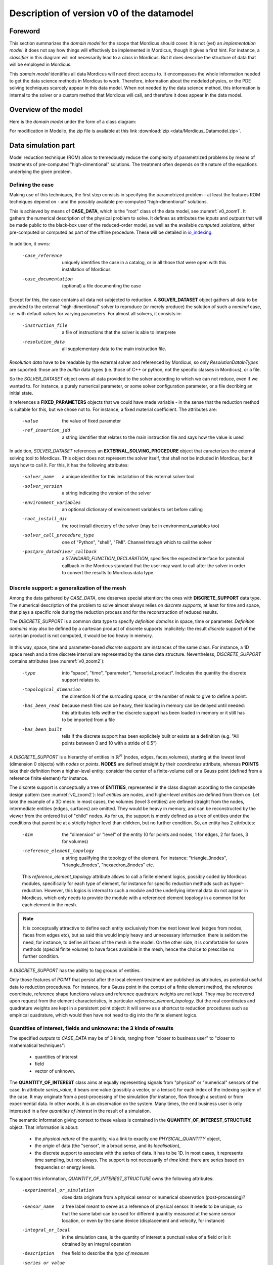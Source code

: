 .. _class_diagram:

Description of version v0 of the datamodel
==========================================

Foreword
--------

This section summarizes the *domain model* for the scope that Mordicus should cover. It is not (yet) an *implementation model*: it does not say how things will effectively be implemented in Mordicus, though it gives a first hint. For instance, a *classifier* in this diagram will not necessarily lead to a *class* in Mordicus. But it does describe the structure of data that will be employed in Mordicus.

This *domain model* identifies all data Mordicus will need direct access to. It encompasses the whole information needed to get the data science methods in Mordicus to work. Therefore, information about the modeled physics, or the PDE solving techniques scarcely appear in this data model. When not needed by the data science method, this information is internal to the solver or a custom method that Mordicus will call, and therefore it does appear in the data model.

Overview of the model
---------------------

Here is the *domain model* under the form of a class diagram:

.. image:: images/REFERENCE_CLASS_DIAGRAM.png

For modification in Modelio, the zip file is available at this link :download:`zip <data/Mordicus_Datamodel.zip>`.

Data simulation part
--------------------

Model reduction technique (ROM) allow to tremedously reduce the complexity of parametrized problems by means of treatments of pre-computed "high-dimentional" solutions. The treatment often depends on the nature of the equations underlying the given problem.

.. _case_data:

Defining the case
^^^^^^^^^^^^^^^^^

Making use of this techniques, the first step consists in specifying the parametrized problem - at least the features ROM techniques depend on - and the possibly available pre-computed "high-dimentional" solutions.

This is achieved by means of **CASE_DATA**, which is the "root" class of the data model, see :numref:`v0_zoom1`. It gathers the numerical description of the physical problem to solve. It defines as attributes the *inputs* and *outputs* that will be made public to the black-box user of the reduced-order model, as well as the available *computed_solutions*, either pre-computed or computed as part of the offline procedure. These will be detailed in io_indexing_.

.. _v0_zoom1:
.. figure:: images/v0_zoom1.png

In addition, it owns:

 -case_reference       uniquely identifies the case in a catalog, or in all those that were open with this installation of Mordicus
 -case_documentation   (optional) a file documenting the case

Except for this, the case contains all data not subjected to reduction. A **SOLVER_DATASET** object gathers all data to be provided to the external "high-dimentional" solver to reproduce (or merely produce) the solution of such a *nominal* case, i.e. with default values for varying parameters. For almost all solvers, it consists in:

 -instruction_file     a file of instructions that the solver is able to interprete
 -resolution_data      all supplementary data to the main instruction file. 

*Resolution data* have to be readable by the external solver and referenced by Mordicus, so only *ResolutionDataInTypes* are suported: those are the *builtin* data types (i.e. those of C++ or python, not the specific classes in Mordicus), or a file.

So the *SOLVER_DATASET* object owns all data provided to the solver according to which we can not reduce, even if we wanted to. For instance, a purely numerical parameter, or some solver configuration parameter, or a file decribing an initial state.

It references a **FIXED_PARAMETERS** objects that we could have made variable - in the sense that the reduction method is suitable for this, but we chose not to. For instance, a fixed material coefficient. The attributes are:

 -value                the value of fixed parameter
 -ref_insertion_jdd    a string identifier that relates to the main instruction file and says how the value is used

 .. todo::
     In the *domain model* as drawn up, *FIXED_PARAMETER* and *VARIABLE_PARAMETER* only supports real values. It's important in the future to extend this to support at least: input time signal and discrete support. Indeed, input time signals are the varying data for a family of model mainly for linear problems. As for discrete supports, they come into play in advanced method with a non-parametrized variable geometry. It's important to support both in Mordicus, which seems not too complicated given that the corresponding objects exist in Mordicus (respectively *QUANTITY_OF_INTEREST* and *DISCRETE_SUPPORT* to be explained later).

In addition, *SOLVER_DATASET* references an **EXTERNAL_SOLVING_PROCEDURE** object that caracterizes the external solving tool to Mordicus. This object does not represent the solver itself, that shall not be included in Mordicus, but it says how to call it. For this, it has the following attributes:

 -solver_name                  a unique identifier for this installation of this external solver tool
 -solver_version               a string indicating the version of the solver
 -environment_variables        an optional dictionary of environment variables to set before calling
 -root_install_dir             the root install directory of the solver (may be in environment_variables too)
 -solver_call_procedure_type   one of "Python", "shell", "FMI". Channel through which to call the solver
 -postpro_datadriver_callback  a *STANDARD_FUNCTION_DECLARATION*, specifies the expected interface for
                               potential callback in the Mordicus standard that the user may want to call
                               after the solver in order to convert the results to Mordicus data type.


Discrete support: a generalization of the mesh
^^^^^^^^^^^^^^^^^^^^^^^^^^^^^^^^^^^^^^^^^^^^^^

Among the data gathered by *CASE_DATA*, one deserves special attention: the ones with **DISCRETE_SUPPORT** data type. The numerical description of the problem to solve almost always relies on *discrete supports*, at least for time and space, that plays a specific role during the reduction process and for the reconstruction of reduced results.

The *DISCRETE_SUPPORT* is a common data type to specify *definition domains* in space, time or parameter. *Definition domains* may also be defined by a cartesian product of discrete supports implicitely: the result *discrete support* of the cartesian product is not computed, it would be too heavy in memory.

.. _v0_zoom2:
.. figure:: images/v0_zoom2.png

.. todo::
   Represent this ability to do cartesian products on the datamodel by a reference of *DISCRETE_SUPPORT* onto itself.

In this way, space, time and parameter-based *discrete supports* are instances of the same class. For instance, a 1D space mesh and a time discrete interval are represented by the same data structure. Nevertheless, *DISCRETE_SUPPORT* contains attributes (see :numref:`v0_zoom2`):

 -type                    into "space", "time", "parameter", "tensorial_product". Indicates the quantity the discrete support relates to.
 -topological_dimension   the dimention N of the surrouding space, or the number of reals to give to define a point.
 -has_been_read           because mesh files can be heavy, their loading in memory can be delayed until needed:
                          this attributes tells wether the discrete support has been loaded in memory or it still has to be imported from a file
 -has_been_built          tells if the discrete support has been explicitely built or exists as a definition (e.g. "All points between 0 and 10 with a stride of 0.5")

.. todo::
    For not yet loaded mesh, add a file attribute.

A *DISCRETE_SUPPORT* is a hierarchy of entities in :math:`\mathbb{R}^N` (nodes, edges, faces,volumes), starting at the lowest level (dimension 0 objects) with *nodes* or *points*. **NODES** are defined straight by their *coordinates* attribute, whereas **POINTS** take their definition from a higher-level entity: consider the center of a finite-volume cell or a Gauss point (defined from a reference finite element) for instance.

The discrete support is conceptually a tree of **ENTITIES**, represented in the class diagram according to the composite design pattern (see :numref:`v0_zoom2`): leaf *entities* are nodes, and higher-level *entities* are defined from them on. Let take the example of a 3D mesh: in most cases, the volumes (level 3 entities) are defined straight from the nodes, intermediate entities (edges, surfaces) are omitted. They would be heavy in memory, and can be reconstructed by the viewer from the ordered list of "child" nodes. As for us, the support is merely defined as a tree of entities under the conditions that parent be at a strictly higher level than children, but no further condition. So, an entity has 2 attributes:

 -dim                          the "dimension" or "level" of the entity (0 for points and nodes, 1 for edges, 2 for faces, 3 for volumes)
 -reference_element_topology   a string qualifying the topology of the element. For instance: "triangle_3nodes", "triangle_6nodes", "hexaedron_8nodes" etc.
                               
 
 This *reference_element_topology* attribute allows to call a finite element logics, possibly coded by Mordicus modules, specifically for each type of element, for instance for specific reduction methods such as hyper-reduction. However, this logics is internal to such a module and the underlying internal data do not appear in Mordicus, which only needs to provide the module with a referenced element topology in a common list for each element in the mesh.

.. note::
    It is conceptually attractive to define each entity exclusively from the next lower level (edges from nodes, faces from edges etc), but as said this would imply heavy and unnecessary information: there is seldom the need, for instance, to define all faces of the mesh in the model. On the other side, it is comfortable for some methods (special finite volume) to have faces available in the mesh, hence the choice to prescribe no further condition.

A *DISCRETE_SUPPORT* has the ability to tag groups of entities.

.. todo::
    Represent this ability in class diagram.

Only those features of *POINT* that persist after the local element treatment are published as attributes, as potential useful data to reduction procedures. For instance, for a Gauss point in the context of a finite element method, the reference coordinate, reference shape functions values and reference quadrature weights are *not* kept. They may be recovered upon request from the element characteristics, in particular *reference_element_topology*. But the real coordinates and quadrature weights are kept in a persistent point object: it will serve as a shortcut to reduction procedures such as empirical quadrature, which would then have not need to dig into the finite element logics.

.. _types_of_result:

Quantities of interest, fields and unknowns: the 3 kinds of results
^^^^^^^^^^^^^^^^^^^^^^^^^^^^^^^^^^^^^^^^^^^^^^^^^^^^^^^^^^^^^^^^^^^

The specified *outputs* to *CASE_DATA* may be of 3 kinds, ranging from "closer to business user" to "closer to mathematical techniques":

    * quantities of interest

    * field

    * vector of unknown.

The **QUANTITY_OF_INTEREST** class aims at equally representing signals from "physical" or "numerical" sensors of the case. In attribute *series_value*, it bears one value (possibly a vector, or a tensor) for each index of the indexing system of the case. It may originate from a post-processing of the simulation (for instance, flow through a section) or from experimental data. In other words, it is an observation on the system. Many times, the end business user is only interested in a few *quantities of interest* in the result of a simulation.

The semantic information giving context to these values is contained in the **QUANTITY_OF_INTEREST_STRUCTURE** object. That information is about:

    * the *physical nature* of the quantity, via a link to exactly one *PHYSICAL_QUANTITY* object,

    * the *origin* of data (the "sensor", in a broad sense, and its *localisation*),

    * the discrete support to associate with the series of data. It has to be 1D. In most cases, it represents time sampling, but not always. The support is not necessarily of *time* kind: there are series based on frequencies or energy levels.

To support this information, *QUANTITY_OF_INTEREST_STRUCTURE* owns the following attributes:

 -experimental_or_simulation         does data originate from a physical sensor or numerical observation (post-processing)?
 -sensor_name                        a free label meant to serve as a reference of physical sensor. It needs to be unique, so that
                                     the same label can be used for different quantity measured at the same sensor location, or even
                                     by the same device (displacement and velocity, for instance)
 -integral_or_local                  in the simulation case, is the quantity of interest a punctual value of a field or is it obtained
                                     by an integral operation
 -description                        free field to describe the *type of measure*
 -series_or_value                    is the value a series (in most case) or just a value. In the latter case, no discrete support
                                     should be provided.


.. note::
    It is debatable that the *experimental_or_simulation* should be supported by *QUANTITY_OF_INTEREST_STRUCTURE*. One might want to have the same structure both for experimental and simulation data, in order to relate and compare them easily. For instance, for PBDW method, it is appreciable to know at a glance what the localisation operation is to get the numerical counterpart of an experimental signal.

.. todo::
    Put *experimental_or_simulation* in *QUANTITY_OF_INTEREST* instead ?

About the nature of the quantity, a *QUANTITY_OF_INTEREST_STRUCTURE* is associated with a single **PHYSICAL_QUANTITY**, an object that describes its physical *nature*. A physical quantity is composed of:

 -label                         explicit of the nature of the quantity. May be chosen in a preexisting list 
                                ("displacement", "velocity", "first Piloa-Kirschhoff stress"...) or a free value
                                The preexisting list may be provided straight from other norms (CGNS) or systems of measurements.
                                One can never be exhaustive, so the user should still be able to provide a value not in a closed list.
 -unit                          Tells in what unit data is expected to be provided. Idem: adopt a system of measurement (SI, LH...) 
                                of one or the other norm.                      
 -tensor_order                  it is the order of the provided tensor values. 0 for scalars, 1 for vectors, 2 for matrices etc.
                                Not to be confused with the number of components in each direction,
                                that most of the times depends on the order of the underlying space (i.e.
                                the *topological dimension* N of the spatial discrete support.
 -extensive_or_intensive        Is the quantity intensive or extensive.
 -available_components          A exhaustive list with the names of possible component names for each value (for vectors and tensors).
                                For instance, for velocities, it will be 'Vx', 'Vy', 'Vz'


As for the support of the series of data, a series of data is nothing but a field with a support of topological dimension 1. So its structure is a special case of the *FIELD_STRUCTURE* to be seen next.

The **FIELD** class represents a set of "homogeneous" values (values corresponding to the same *PHYSICAL_QUANTITY*) spread out over a multi-dimentional discrete support. The physics of fields classically lays its interest in determining fields defined as a function of space, say :math:`f(\mathbf{X})`, with :math:`\mathbf{X}` the spatial coordinate. This is a continuous notion that needs a discrete representation to be usable by a computer. For this, an approximation space is used which consists in a finite combination of basis functions over the spatial domain :math:`\Omega`.

In all PDE discretizations methods, each coefficient related to a basis function is typically associated to an entity of the discrete support: in "standard" finite-volumes, that would be the center of the cells, in Lagrange or Hermite finite elements the nodes of the mesh, in some discontinuous Galerkin methods the edges and volumes etc.

These associations allow to build a discrete representation of the field under the form of a *vector of value* attribute qualified by a **FIELD_STRUCTURE**.

Following this, the *FIELD_STRUCTURE* references:

    * a single discrete support through *support* attribute;

    * a single *PHYSICAL_QUANTITY* through *quantity* attribute.

In addition to the expected size (*vector_size* attribute) of the vector of values, the *FIELD_STRUCTURE* is composed of *VALUE_SUPPORT*, each of which associates an index in the vector (*value_index* attribute) with an *entity* of the *discrete support*.

**VALUE_SUPPORT** has thus the following attributes:

 -value_index                    the index of the value of the first component associated with the entity
 -number_actual_components       the number of assigned components of the field at this entity
 -actual_components              the list of these assigned components, to be chosen among the *available_components* 
                                 of the *PHYSICAL_QUANTITY* of the field structure

The *FIELD_STRUCTURE* is also endowed with a *entity2validex* attribute, which provides the reverse connection of *value supports*: for a given entity, it returns the *value suppors* relying on it. Through that information is conceptually redundant (it could be built from a reverse analysis of the *value supports*), it has to be kept in memory, and maintained up to date, for obvious performance purposes.

With this in mind, let us come back to the *localisation* description of *QUANTITY_OF_INTEREST_STRUCTURE*. For this, a new **RESTRICTION_FIELD_STRUCTURE** object is introduced. This object is used to qualify a vector of values that does not correspond to a full-dimensional field, but to the coordinates in a basis of a **subspace** of the original approximation space. There is a need for this in many circumstances:

    * performing DOF elimination (for instance a wall boundary condition in a CFD computation),
      
    * locating a sensor, specifying how to derive a *quantity of interest* from a *field*,
      
    * and obviously representing the reduced coordinates with respect to empirical modes.

The informations contained in *RESTRICTION_FIELD_STRUCTURE* allow to build a :math:`\mathbf{Z} \in \mathbb{R}^{N \times n}` matrix, that link the coordinates :math:`\mathbf{u} \in \mathbb{R}^N` of the full-space basis with the coordinates :math:`:mathbf{a} \in \mathbb{R}^n` in the reduced-space basis. This relation is:

    * typically :math:`\mathbf{u} = \mathbf{Z} \mathbf{a}` for DOF elimination, with :math:`\mathbf{Z}` a basis of the null-space of the the constraint matrix :math:`\mathbf{B}` (i.e. such that :math:`\mathbf{Z}` has full rank and :math:`\mathbf{B} \mathbf{Z} = 0`;

    * typically :math:`\mathbf{a} = \mathbf{Z}^T \mathbf{u}` to reproduce a sensor's signal from a field;

    * typically :math:`\mathbf{u} = \mathbf{Z} \mathbf{a}` for reduced coordinates with respect to modes, with :math:`\mathbf{Z}` the matrix of modes.

The full-space structure associated with :math:`\mathbf{u}` is provided with the *reference_field_structure* attribute. To support the above cases, the *RESTRICTION_FIELD_STRUCTURE* possesses a *left_or_right_Z* attribute that says whether the built :math:`\mathbf{Z}` matrix is defined as :math:`\mathbf{u} = \mathbf{Z} \mathbf{a}` (left) or :math:`\mathbf{a} = \mathbf{Z}^T \mathbf{u}` (right).

The columns of the Z-matrix can be defined:

    * as *FIELDS* by the *Z_columns* attribute,

    * as *VALUE_SUPPORTS* by the *trivial_Z_columns* attribute, that defines columns of the form :math:`\begin{pmatrix} \vdots \\ 0 \\ 1 \\ 0 \\ \vdots \end{pmatrix}` 

The *group* attribute allows to build a right :math:`\mathbf{Z}`-vector allowing to integrate the field over that group.

.. todo::
    Additional attribute *excluded_supports* that allows to include all *value supports* into the definition of Z except for those specified, that corresponds to entities implied in the linear constraint.

The third kind of result is the **VECTOR_OF_UNKNOWNS** class. This is often the primal unknown of the solver, the "state vector" (vector of discrete state variables) that the problem must determine and that may blend unknowns of different units: for instance, think of FSI cases with displacement, pressures etc. The values are contained in a *vector_of_doubles* attribute, qualified by a **VECTOR_OF_UNKNOWNS_STRUCTURE** class. This structure indicates, among the unknowns:

    * which ones correspond to *FIELD* values;

    * which one correspond to something else, i.e. *QUANTITY_OF_INTEREST* with or without associated localization of the discrete support. For instance, an algebraic Lagrange multiplier would have no link to the discrete support.

This is done by means of the following attributes:

 -primal_fields            an **ordered** list of fields, some values of which form part of the unknown vector
 -primal_qofs              an ordered list of quantities of interest, some values of which form part of the unknown vector
 -index2field              for an index in the *vector_of_doubles*, returns the field or quantity of interest it corresponds (remeber these were ordered)
 -index2fieldindex         for an index in the *vector_of_doubles*, returns the corresponding index in the *field structure*

In addition to that, a *field_fieldindex2index* array is also provided as an attribute. For an input (field number, index in field structure), it returns the index in the unknown structure. Though this could be build from reverse analysis of the above, it has to be kept in memory and up-to-date for obvious performance purposes.

Say there are :math:`\mathcal{N}` unknowns. The same way we did for *RESTRICTION_FIELD_STRUCTURE*, we may be able to define a restriction mechanism *RESTRICTION_UNKNOWNS_STRUCTURE* to describe smaller vectors of unknows representing coordinates in subspaces of :math:`mathbb{R}^{\mathcal{N}}`, based on *vector of unknowns* representing Z-columns. For the sake of clarity, int is not represented on the current data model.

.. _io_indexing:

Description of inputs and outputs, indexing mechanism
^^^^^^^^^^^^^^^^^^^^^^^^^^^^^^^^^^^^^^^^^^^^^^^^^^^^^

As was said in case_data_, the *CASE_DATA* object includes information about the *model* to be reduced. In other words, it has to describe the input/output of the transfer function, a reduced representation of which which be built by a "model reduction user".

For this, the parameters according to which reduction will take place are defined as instances of the **VARIABLE_PARAMETERS** class. They have attribute:

 -name                         unique to identify the parameter in a function defining a definition domain, for instance
 -ref_insertion_jdd            as in case_data_, a string identifier that says how the the main instruction file of the external solver is affected by a change of this parameter
 -nature                       references a *PHYSICAL_QUANTITY*, thus giving the physical nature of the parameter and its unit

For a given case, these parameters are allowed to vary within a definition domain, which is represented by a **SUPPORT_INDEXATION** class. This is represented by attributes:

 -domain_axes                  **ordered** backward references to the parameters (possibly only by a name), in order to define the axes of the underlying parameter space
 -cartesian_bounds             for an axis, defines bounds for the parameters. The domain is then defined by cartesian product with the others.
 -bound_function               under the form of a *FUNCTION_OF_PARAMETER*, provides function :math:`f (\mu)` so that the parameter is within domain if :math:`f (\mu) \leq 0`

The *SUPPORT_INDEXATION* class also contains information on the expected evaluations of the *model*, by means of attributes:

 -design_of_experiments        a set of points, in the form of a *DISCRETE_SUPPORT*, that gives the evaluations that the reduction method will **all** expect to be done 
 -training_set                 a set of points, in the form of a *DISCRETE_SUPPORT*, defining all **possible** points for the reduction method at which to evaluate the model.
                               Particularly useful for RB methods, most of the times the high-dimentional model will only be evaluated on a few points in the end

.. todo::
    As mentioned in case_data_, *VARIABLE_PARAMETER* should support not only real values, but also series and discrete supports.


This describes the *input* of the model. As for the published *outputs*, there are qualified by an **OUTPUT_DESCRIPTION** object. This object has attributes:

 -returned_type                       among the three types defined in types_of_result_: "QUANTITY_OF_INTEREST", "FIELD" or "VECTOR_OF_UNKNOWNS"
 -structure_of_returned_obj           the structure of the returned object. Depending on the *returned_type*, should be an instance of *QUANTITY_OF_INTEREST_STRUCTURE*,
                                      *FIELD_STRUCTURE* or *VECTOR_OF_UNKNOWNS_STRUCTURE*
 -output_name                         an identifier for the output
 -ref_insertion_jdd                   (optional) potential indentifier in the main instruction file

As the high-dimensional model is evaluated, it produces a collection of solutions **COLLECTION_SOLUTIONS_CAS** that aggregates instances of **INDEXED_SOLUTION**. As indexed solution is a solution corresponding to an expected *OUTPUT_DESCRIPTION* for the model (through *description* attribute), that is indexed by a point in the *domain of definition*, through *indexation* attribute. These *indexed solutions* are the type of data used for the snapshots in snapshot methods.

The **INDEXATION** object gives:

 -indexation_support                  reference to the indexation support
 -parameters_value                    a point in the definition domain
 -ordinal_number                      or alternatively, for indexing empirical modes (they do not correspond to a particular value of parameters), the ordinal number of the modes
                                      (1 being higher energy mode)

Offline treatments
------------------

in the previous part, we have seen all structures related to the high-dimensional simulation - even if we'll see next that structures with reduced dimension rely on them too. This data serves as input to the *offline* procedures, that is to say all procedures necessary to build to reduced-order model from the high-dimentional one and its existing solution.

Internal solving procedures and standard functions
^^^^^^^^^^^^^^^^^^^^^^^^^^^^^^^^^^^^^^^^^^^^^^^^^^

In the data model in its current state, the high-dimensional problem is solved by an external solver. As for the reduced model, for a maximal genericity the associated resolution code will often included in the Mordicus library: these approaches are called *non-intrusive*, and particularly useful when there is limited possible interaction or coding in the external solver (commercial software) and practical to consider exporting the reduced model in a number of formats (PXDMF, FMI...)

So besides the *EXTERNAL_SOLVING_PROCEDURE*, we introduce an *INTERNAL_SOLVING_PROCEDURE*, each of which is derived from an abstract **SOLVING_PROCEDURE**.

Conceptually, a *solving procedure* is a program that is able to evaluate a model - **reduced-order** or **full-order** - at a point of the parametric space. For now, in this *domain model*, *full-order* models are evaluated by *external procedures* and *reduced-order* models are by internal procedures. This is a restriction to be lifted in the future.

.. todo::
    Include in the *domain model* the case when the reduced resolution procedure calls an external solver (intrusive), still very useful in some cases

In practice, when the "model reducing user" will need to include a new kind of resolution in Mordicus (e.g. add a reduced resolution of thermal transient problems), he will have to create a new *RESOLUTION_PROCEDURE*.



.. old code from now on


Fonction du domaine de définition (paramètres x temps), qui donne en retourne une quantité d'intérêt pouvant être un champ. Tous les champs produits au final doivent se rapporter à un unique support discret « de référence » :math:`Omega_0`. La transformation avec d’éventuels supports discrets intermédiaires est masquée à l’intérieur de la fonction en quelque sorte.

A model is a function of the parameters x time domain, that returns a *field*. Whereas it can call on variable meshes :math:`\Omega_X` internally (according to a parameter or time value), all finally produced fields must relate to a single "reference" mesh :math:`\Omega_0`. The transformation between the two is hidden inside the function.

Each *DOF* is associated with a entity of the discrete support but it is not necessarily the value *at* this entity.

Question: does the model return a *field* or a *vector of unknowns*? A snapshot is which of the two?

 INDEXATION, COLLECTION_SOLUTION_CAS




